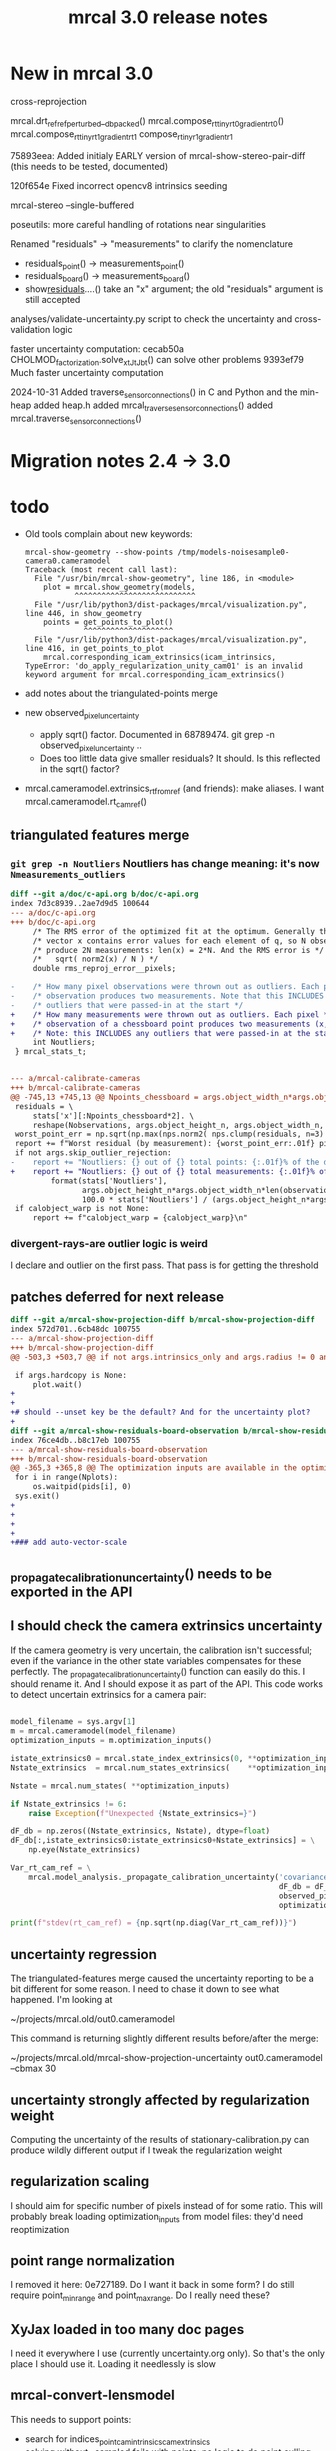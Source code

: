 #+TITLE: mrcal 3.0 release notes
#+OPTIONS: toc:nil

* New in mrcal 3.0

cross-reprojection

mrcal.drt_ref_refperturbed__dbpacked()
mrcal.compose_rt_tinyrt0_gradientrt0()
mrcal.compose_rt_tinyrt1_gradientrt1
compose_r_tinyr1_gradientr1

75893eea: Added initialy EARLY version of mrcal-show-stereo-pair-diff (this
needs to be tested, documented)

120f654e Fixed incorrect opencv8 intrinsics seeding

mrcal-stereo --single-buffered

poseutils: more careful handling of rotations near singularities

Renamed "residuals" -> "measurements" to clarify the nomenclature
  - residuals_point() -> measurements_point()
  - residuals_board() -> measurements_board()
  - show_residuals_....() take an "x" argument; the old "residuals" argument is
    still accepted

analyses/validate-uncertainty.py script to check the uncertainty and
cross-validation logic

faster uncertainty computation:
  cecab50a CHOLMOD_factorization.solve_xt_JtJ_bt() can solve other problems
  9393ef79 Much faster uncertainty computation

2024-10-31 Added traverse_sensor_connections() in C and Python and the min-heap
  added heap.h
  added mrcal_traverse_sensor_connections()
  added mrcal.traverse_sensor_connections()

* Migration notes 2.4 -> 3.0

* todo
- Old tools complain about new keywords:

  #+begin_example
mrcal-show-geometry --show-points /tmp/models-noisesample0-camera0.cameramodel
Traceback (most recent call last):
  File "/usr/bin/mrcal-show-geometry", line 186, in <module>
    plot = mrcal.show_geometry(models,
           ^^^^^^^^^^^^^^^^^^^^^^^^^^^
  File "/usr/lib/python3/dist-packages/mrcal/visualization.py", line 446, in show_geometry
    points = get_points_to_plot()
             ^^^^^^^^^^^^^^^^^^^^
  File "/usr/lib/python3/dist-packages/mrcal/visualization.py", line 416, in get_points_to_plot
    mrcal.corresponding_icam_extrinsics(icam_intrinsics,
TypeError: 'do_apply_regularization_unity_cam01' is an invalid keyword argument for mrcal.corresponding_icam_extrinsics()
  #+end_example

- add notes about the triangulated-points merge

- new observed_pixel_uncertainty
  - apply sqrt() factor. Documented in 68789474. git grep -n
    observed_pixel_uncertainty ..
  - Does too little data give smaller residuals? It should. Is this reflected in
    the sqrt() factor?

- mrcal.cameramodel.extrinsics_rt_fromref (and friends): make aliases. I want
  mrcal.cameramodel.rt_cam_ref()

** triangulated features merge
*** =git grep -n Noutliers= Noutliers has change meaning: it's now =Nmeasurements_outliers=

   #+begin_src diff
   diff --git a/doc/c-api.org b/doc/c-api.org
   index 7d3c8939..2ae7d9d5 100644
   --- a/doc/c-api.org
   +++ b/doc/c-api.org
        /* The RMS error of the optimized fit at the optimum. Generally the residual */
        /* vector x contains error values for each element of q, so N observed pixels */
        /* produce 2N measurements: len(x) = 2*N. And the RMS error is */
        /*   sqrt( norm2(x) / N ) */
        double rms_reproj_error__pixels;

   -    /* How many pixel observations were thrown out as outliers. Each pixel */
   -    /* observation produces two measurements. Note that this INCLUDES any */
   -    /* outliers that were passed-in at the start */
   +    /* How many measurements were thrown out as outliers. Each pixel */
   +    /* observation of a chessboard point produces two measurements (x,y). */
   +    /* Note: this INCLUDES any outliers that were passed-in at the start */
        int Noutliers;
    } mrcal_stats_t;


   --- a/mrcal-calibrate-cameras
   +++ b/mrcal-calibrate-cameras
   @@ -745,13 +745,13 @@ Npoints_chessboard = args.object_width_n*args.object_height_n*Nobservations
    residuals = \
        stats['x'][:Npoints_chessboard*2]. \
        reshape(Nobservations, args.object_height_n, args.object_width_n, 2)
    worst_point_err = np.sqrt(np.max(nps.norm2( nps.clump(residuals, n=3) )))
    report += f"Worst residual (by measurement): {worst_point_err:.01f} pixels\n"
    if not args.skip_outlier_rejection:
   -    report += "Noutliers: {} out of {} total points: {:.01f}% of the data\n". \
   +    report += "Noutliers: {} out of {} total measurements: {:.01f}% of the data\n". \
            format(stats['Noutliers'],
                   args.object_height_n*args.object_width_n*len(observations),
                   100.0 * stats['Noutliers'] / (args.object_height_n*args.object_width_n*len(observations)))
    if calobject_warp is not None:
        report += f"calobject_warp = {calobject_warp}\n"
 
   #+end_src

*** divergent-rays-are outlier logic is weird
I declare and outlier on the first pass. That pass is for getting the threshold

** patches deferred for next release

#+begin_src diff
diff --git a/mrcal-show-projection-diff b/mrcal-show-projection-diff
index 572d701..6cb48dc 100755
--- a/mrcal-show-projection-diff
+++ b/mrcal-show-projection-diff
@@ -503,3 +503,7 @@ if not args.intrinsics_only and args.radius != 0 and \
 
 if args.hardcopy is None:
     plot.wait()
+
+
+# should --unset key be the default? And for the uncertainty plot?
+
diff --git a/mrcal-show-residuals-board-observation b/mrcal-show-residuals-board-observation
index 76ce4db..b8c17eb 100755
--- a/mrcal-show-residuals-board-observation
+++ b/mrcal-show-residuals-board-observation
@@ -365,3 +365,8 @@ The optimization inputs are available in the optimization_inputs dict
 for i in range(Nplots):
     os.waitpid(pids[i], 0)
 sys.exit()
+
+
+
+
+### add auto-vector-scale
#+end_src

** _propagate_calibration_uncertainty() needs to be exported in the API
** I should check the camera extrinsics uncertainty
If the camera geometry is very uncertain, the calibration isn't successful; even
if the variance in the other state variables compensates for these perfectly.
The _propagate_calibration_uncertainty() function can easily do this. I should
rename it. And I should expose it as part of the API. This code works to detect
uncertain extrinsics for a camera pair:

#+begin_src python

model_filename = sys.argv[1]
m = mrcal.cameramodel(model_filename)
optimization_inputs = m.optimization_inputs()

istate_extrinsics0 = mrcal.state_index_extrinsics(0, **optimization_inputs)
Nstate_extrinsics  = mrcal.num_states_extrinsics(    **optimization_inputs)

Nstate = mrcal.num_states( **optimization_inputs)

if Nstate_extrinsics != 6:
    raise Exception(f"Unexpected {Nstate_extrinsics=}")

dF_db = np.zeros((Nstate_extrinsics, Nstate), dtype=float)
dF_db[:,istate_extrinsics0:istate_extrinsics0+Nstate_extrinsics] = \
    np.eye(Nstate_extrinsics)

Var_rt_cam_ref = \
    mrcal.model_analysis._propagate_calibration_uncertainty('covariance',
                                                            dF_db = dF_db,
                                                            observed_pixel_uncertainty = 1.,
                                                            optimization_inputs = optimization_inputs)

print(f"stdev(rt_cam_ref) = {np.sqrt(np.diag(Var_rt_cam_ref))}")

#+end_src

** uncertainty regression
The triangulated-features merge caused the uncertainty reporting to be a bit
different for some reason. I need to chase it down to see what happened. I'm
looking at

~/projects/mrcal.old/out0.cameramodel

This command is returning slightly different results before/after the merge:

~/projects/mrcal.old/mrcal-show-projection-uncertainty out0.cameramodel --cbmax 30

** uncertainty strongly affected by regularization weight
Computing the uncertainty of the results of stationary-calibration.py can
produce wildly different output if I tweak the regularization weight

** regularization scaling
I should aim for specific number of pixels instead of for some ratio. This will
probably break loading optimization_inputs from model files: they'd need
reoptimization

** point range normalization
I removed it here: 0e727189. Do I want it back in some form? I do still require
point_min_range and point_max_range. Do I really need these?

** XyJax loaded in too many doc pages
I need it everywhere I use \xymatrix (currently uncertainty.org only). So that's
the only place I should use it. Loading it needlessly is slow

** mrcal-convert-lensmodel
This needs to support points:
- search for indices_point_camintrinsics_camextrinsics
- solving without --sampled fails with points: no logic to do point culling

** mrcal-cull-corners should be able to cull board edges
Need new option like =--cull-board-rowscols L,T,R,B=

Can hack it on the commandline:

#+begin_src sh
R=1; < $C vnl-filter --sub 'ii() { if(filename != prev(filename)) { i=0; return i; } return ++i; }' -p .,'i=ii()' | vnl-filter -p .,\!i,'i=int(i/14)',j='i % 14' | vnl-filter -p filename,x,y,level="(i<$R || i>=14-$R || j<$R || j>=14-$R) ? \"-\" : level" > /tmp/corners-board-edge-cut$R.vnl
#+end_src

** mrcal-stereo should have an anti-aliasing filter
When I downsample. Just before =mrcal.transform_image()= it should

#+begin_src python
for i in range(len(images)):
    images[i] = cv2.GaussianBlur(images[i],
                                 ksize=(0,0), # auto-select
                                 # sigmaX = 2 ^ -pixels_per_deg,
                                 sigmaX = 2 )
#+end_src

** I should support more lens models
Being compatible with at least ROS would be nice. Their models are:

- =plumb_bob=: This is =LENSMODEL_OPENCV5=
- =rational_polynomial=: This is =LENSMODEL_OPENCV8=
- =equidistant=: mrcal does not support this today. It should. This is
  [[https://docs.opencv.org/3.4/db/d58/group__calib3d__fisheye.html][cv::fisheye]]

** mrcal_drt_ref_refperturbed__dbpacked() currently is hardcoded to use the rrp formulation
Give it an argument to select the formulation. And rename the function. Or
something
** other stuff
- "pydoc3 mrcal" should show everything. It doesn't. "compose_rt" isn't there,
  for instance

- mrcal-stereo: during the rectification (or maybe disparity search) stage C-c
  doesn't work.

** Expose _options_heatmap_with_contours()
** mrcal.stereo_range() does uint16 based on qrect0 is None. It should look at the type
Currently a full-image float range image doesn't work right: it casts to uint16,
and we lose accuracy
** Port to mrcal 2.5
commit 317b4b904f1f1fa3c983e48d86104dca50893a6e
Author: Dima Kogan <dima@secretsauce.net>
Date:   Thu Aug 10 14:30:58 2023 -0700

    r_from_R_core() better implementation around th=180deg

 And mrcal-stereo --single-buffered

* release checklist
These are notes to myself containing the steps needed to roll a new release

- docs: make sure all new python functions are described in python.org
- new [[file:versions.org][versions]]
- new [[file:news-2.2.org][news]]
- [[file:~/projects/mrcal/Makefile::PROJECT_NAME := mrcal][Makefile ABI version]]
- package build and upload
- versioned docs:
  - on the server move =docs-latest-release= symlink. This controls what =make publish-docs= writes to
  - on the server populate the =docs-latest-release/external= symlink
  - on the server move =docs-default= symlink. This controls what
    https://mrcal.secretsauce.net sees
- git tag
